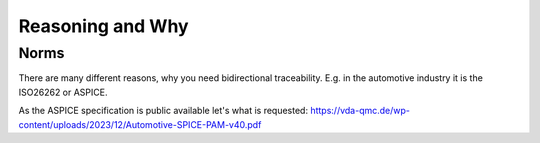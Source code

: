 #################
Reasoning and Why
#################

Norms
*****

There are many different reasons, why you need bidirectional traceability.
E.g. in the automotive industry it is the ISO26262 or ASPICE.

As the ASPICE specification is public available let's what is requested:
https://vda-qmc.de/wp-content/uploads/2023/12/Automotive-SPICE-PAM-v40.pdf


